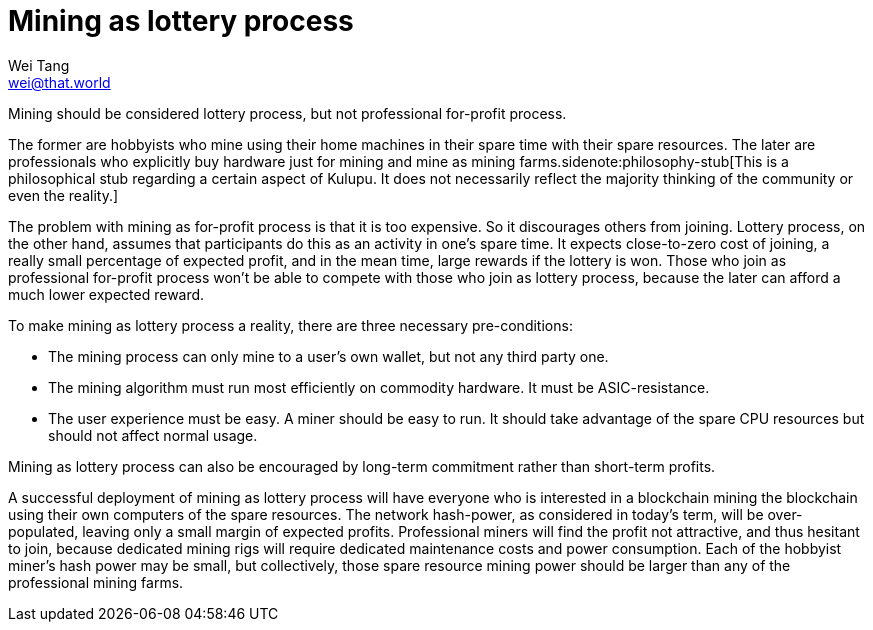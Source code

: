 = Mining as lottery process
Wei Tang <wei@that.world>
:license: CC-BY-SA-4.0
:license-code: Apache-2.0

[meta="description"]
Mining should be considered lottery process, but not professional
for-profit process.

The former are hobbyists who mine using their home machines in their
spare time with their spare resources. The later are professionals who
explicitly buy hardware just for mining and mine as mining
farms.sidenote:philosophy-stub[This is a philosophical stub regarding
a certain aspect of Kulupu. It does not necessarily reflect the
majority thinking of the community or even the reality.]

The problem with mining as for-profit process is that it is too
expensive. So it discourages others from joining. Lottery process, on
the other hand, assumes that participants do this as an activity in
one's spare time. It expects close-to-zero cost of joining, a really
small percentage of expected profit, and in the mean time, large
rewards if the lottery is won. Those who join as professional
for-profit process won't be able to compete with those who join as
lottery process, because the later can afford a much lower expected
reward.

To make mining as lottery process a reality, there are three necessary
pre-conditions:

* The mining process can only mine to a user's own wallet, but not any
  third party one.
* The mining algorithm must run most efficiently on commodity
  hardware. It must be ASIC-resistance.
* The user experience must be easy. A miner should be easy to run. It
  should take advantage of the spare CPU resources but should not
  affect normal usage.

Mining as lottery process can also be encouraged by long-term
commitment rather than short-term profits.

A successful deployment of mining as lottery process will have
everyone who is interested in a blockchain mining the blockchain using
their own computers of the spare resources. The network hash-power, as
considered in today's term, will be over-populated, leaving only a
small margin of expected profits. Professional miners will find the
profit not attractive, and thus hesitant to join, because dedicated
mining rigs will require dedicated maintenance costs and power
consumption. Each of the hobbyist miner's hash power may be small, but
collectively, those spare resource mining power should be larger than
any of the professional mining farms.
